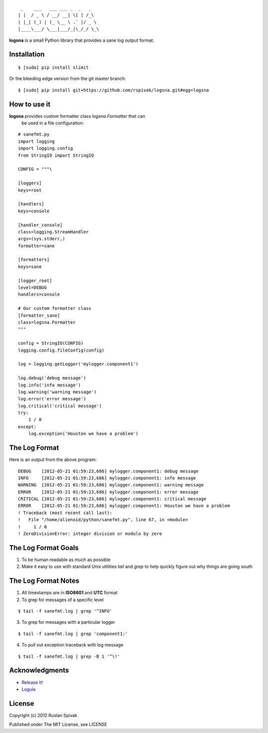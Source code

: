 ::

     _    ___   ___ ___ _  _   _
    | |  / _ \ / __/ __| \| | /_\
    | |_| (_) | (_ \__ \ .` |/ _ \
    |____\___/ \___|___/_|\_/_/ \_\


**logsna** is a small Python library that provides a sane log output
format.

Installation
------------

::

    $ [sudo] pip install slimit

Or the bleeding edge version from the git master branch:

::

    $ [sudo] pip install git+https://github.com/rspivak/logsna.git#egg=logsna


How to use it
-------------

**logsna** provides custom formatter class *logsna.Formatter* that can
  be used in a file configuration:

::

    # sanefmt.py
    import logging
    import logging.config
    from StringIO import StringIO

    CONFIG = """\

    [loggers]
    keys=root

    [handlers]
    keys=console

    [handler_console]
    class=logging.StreamHandler
    args=(sys.stderr,)
    formatter=sane

    [formatters]
    keys=sane

    [logger_root]
    level=DEBUG
    handlers=console

    # Our custom formatter class
    [formatter_sane]
    class=logsna.Formatter
    """

    config = StringIO(CONFIG)
    logging.config.fileConfig(config)

    log = logging.getLogger('mylogger.component1')

    log.debug('debug message')
    log.info('info message')
    log.warning('warning message')
    log.error('error message')
    log.critical('critical message')
    try:
        1 / 0
    except:
        log.exception('Houston we have a problem')


The Log Format
--------------

Here is an output from the above program:
::

    DEBUG    [2012-05-21 01:59:23,686] mylogger.component1: debug message
    INFO     [2012-05-21 01:59:23,686] mylogger.component1: info message
    WARNING  [2012-05-21 01:59:23,686] mylogger.component1: warning message
    ERROR    [2012-05-21 01:59:23,686] mylogger.component1: error message
    CRITICAL [2012-05-21 01:59:23,686] mylogger.component1: critical message
    ERROR    [2012-05-21 01:59:23,686] mylogger.component1: Houston we have a problem
    ! Traceback (most recent call last):
    !   File "/home/alienoid/python/sanefmt.py", line 67, in <module>
    !     1 / 0
    ! ZeroDivisionError: integer division or modulo by zero


The Log Format Goals
--------------------

1. To be human readable as much as possible

2. Make it easy to use with standard Unix utilities *tail* and *grep*
   to help quickly figure out why things are going south


The Log Format Notes
--------------------

1. All timestamps are in **ISO8601** and **UTC** format

2. To grep for messages of a specific level

::

    $ tail -f sanefmt.log | grep '^INFO'

3. To grep for messages with a particular logger

::

    $ tail -f sanefmt.log | grep 'component1:'

4. To pull out exception traceback with log message

::

    $ tail -f sanefmt.log | grep -B 1 '^\!'


Acknowledgments
---------------

- `Release It! <http://pragprog.com/book/mnee/release-it>`_
- `Logula <https://github.com/codahale/logula>`_


License
-------

Copyright (c) 2012 Ruslan Spivak

Published under The MIT License, see LICENSE